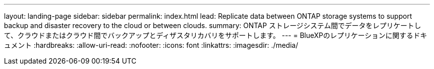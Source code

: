 ---
layout: landing-page 
sidebar: sidebar 
permalink: index.html 
lead: Replicate data between ONTAP storage systems to support backup and disaster recovery to the cloud or between clouds. 
summary: ONTAP ストレージシステム間でデータをレプリケートして、クラウドまたはクラウド間でバックアップとディザスタリカバリをサポートします。 
---
= BlueXPのレプリケーションに関するドキュメント
:hardbreaks:
:allow-uri-read: 
:nofooter: 
:icons: font
:linkattrs: 
:imagesdir: ./media/



